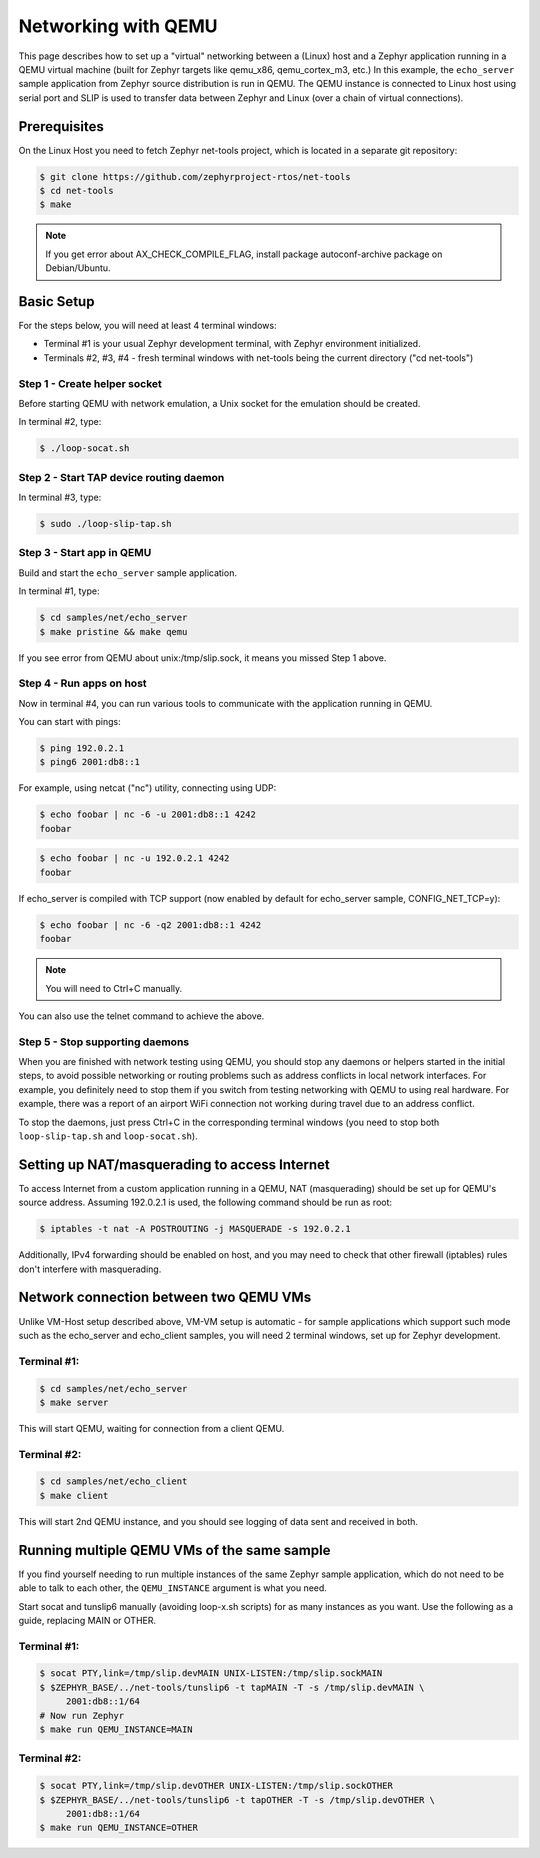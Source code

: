 .. _networking_with_qemu:

Networking with QEMU
####################

This page describes how to set up a "virtual" networking between a (Linux) host
and a Zephyr application running in a QEMU virtual machine (built for Zephyr
targets like qemu_x86, qemu_cortex_m3, etc.) In this example, the
``echo_server`` sample application from Zephyr source distribution is run in
QEMU. The QEMU instance is connected to Linux host using serial port and SLIP is
used to transfer data between Zephyr and Linux (over a chain of virtual
connections).

Prerequisites
*************

On the Linux Host you need to fetch Zephyr net-tools project, which is located
in a separate git repository:

.. code-block:: console

   $ git clone https://github.com/zephyrproject-rtos/net-tools
   $ cd net-tools
   $ make

.. note::

   If you get error about AX_CHECK_COMPILE_FLAG, install package autoconf-archive
   package on Debian/Ubuntu.

Basic Setup
***********

For the steps below, you will need at least 4 terminal windows:

* Terminal #1 is your usual Zephyr development terminal, with Zephyr environment
  initialized.
* Terminals #2, #3, #4 - fresh terminal windows with net-tools being the current
  directory ("cd net-tools")

Step 1 - Create helper socket
=============================

Before starting QEMU with network emulation, a Unix socket for the emulation
should be created.

In terminal #2, type:

.. code-block:: console

   $ ./loop-socat.sh

Step 2 - Start TAP device routing daemon
========================================

In terminal #3, type:


.. code-block:: console

   $ sudo ./loop-slip-tap.sh


Step 3 - Start app in QEMU
==========================

Build and start the ``echo_server`` sample application.

In terminal #1, type:

.. code-block:: console

   $ cd samples/net/echo_server
   $ make pristine && make qemu

If you see error from QEMU about unix:/tmp/slip.sock, it means you missed Step 1
above.

Step 4 - Run apps on host
=========================

Now in terminal #4, you can run various tools to communicate with the
application running in QEMU.

You can start with pings:

.. code-block:: console

   $ ping 192.0.2.1
   $ ping6 2001:db8::1

For example, using netcat ("nc") utility, connecting using UDP:

.. code-block:: console

   $ echo foobar | nc -6 -u 2001:db8::1 4242
   foobar

.. code-block:: console

   $ echo foobar | nc -u 192.0.2.1 4242
   foobar

If echo_server is compiled with TCP support (now enabled by default for
echo_server sample, CONFIG_NET_TCP=y):

.. code-block:: console

   $ echo foobar | nc -6 -q2 2001:db8::1 4242
   foobar

.. note::

   You will need to Ctrl+C manually.

You can also use the telnet command to achieve the above.

Step 5 - Stop supporting daemons
================================

When you are finished with network testing using QEMU, you should stop
any daemons or helpers started in the initial steps, to avoid possible
networking or routing problems such as address conflicts in local network
interfaces. For example, you definitely need to stop them if you switch
from testing networking with QEMU to using real hardware. For example,
there was a report of an airport WiFi connection not working during
travel due to an address conflict.

To stop the daemons, just press Ctrl+C in the corresponding terminal windows
(you need to stop both ``loop-slip-tap.sh`` and ``loop-socat.sh``).


Setting up NAT/masquerading to access Internet
**********************************************

To access Internet from a custom application running in a QEMU, NAT
(masquerading) should be set up for QEMU's source address. Assuming 192.0.2.1 is
used, the following command should be run as root:

.. code-block:: console

   $ iptables -t nat -A POSTROUTING -j MASQUERADE -s 192.0.2.1

Additionally, IPv4 forwarding should be enabled on host, and you may need to
check that other firewall (iptables) rules don't interfere with masquerading.

Network connection between two QEMU VMs
***************************************

Unlike VM-Host setup described above, VM-VM setup is automatic - for sample
applications which support such mode such as the echo_server and echo_client
samples, you will need 2 terminal windows, set up for Zephyr development.

Terminal #1:
============

.. code-block:: console

   $ cd samples/net/echo_server
   $ make server

This will start QEMU, waiting for connection from a client QEMU.

Terminal #2:
============

.. code-block:: console

   $ cd samples/net/echo_client
   $ make client

This will start 2nd QEMU instance, and you should see logging of data sent and
received in both.

Running multiple QEMU VMs of the same sample
********************************************

If you find yourself needing to run multiple instances of the same Zephyr
sample application, which do not need to be able to talk to each other, the
``QEMU_INSTANCE`` argument is what you need.

Start socat and tunslip6 manually (avoiding loop-x.sh scripts) for as many
instances as you want. Use the following as a guide, replacing MAIN or OTHER.

Terminal #1:
============

.. code-block:: console

   $ socat PTY,link=/tmp/slip.devMAIN UNIX-LISTEN:/tmp/slip.sockMAIN
   $ $ZEPHYR_BASE/../net-tools/tunslip6 -t tapMAIN -T -s /tmp/slip.devMAIN \
        2001:db8::1/64
   # Now run Zephyr
   $ make run QEMU_INSTANCE=MAIN

Terminal #2:
============

.. code-block:: console

   $ socat PTY,link=/tmp/slip.devOTHER UNIX-LISTEN:/tmp/slip.sockOTHER
   $ $ZEPHYR_BASE/../net-tools/tunslip6 -t tapOTHER -T -s /tmp/slip.devOTHER \
        2001:db8::1/64
   $ make run QEMU_INSTANCE=OTHER
